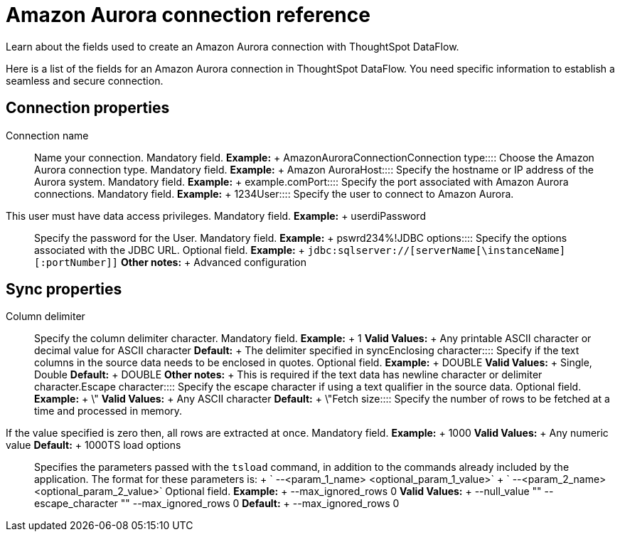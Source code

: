 = Amazon Aurora connection reference
:last_updated: 07/16/2020


Learn about the fields used to create an Amazon Aurora connection with ThoughtSpot DataFlow.

Here is a list of the fields for an Amazon Aurora connection in ThoughtSpot DataFlow.
You need specific information to establish a seamless and secure connection.

== Connection properties
+++<dlentry id="dataflow-amazon-aurora-conn-connection-name">+++Connection name:::: Name your connection. Mandatory field. *Example:* + AmazonAuroraConnection+++</dlentry>++++++<dlentry id="dataflow-amazon-aurora-conn-connection-type">+++Connection type:::: Choose the Amazon Aurora connection type. Mandatory field. *Example:* + Amazon Aurora+++</dlentry>++++++<dlentry id="dataflow-amazon-aurora-conn-host">+++Host:::: Specify the hostname or IP address of the Aurora system. Mandatory field. *Example:* + example.com+++</dlentry>++++++<dlentry id="dataflow-amazon-aurora-conn-port">+++Port:::: Specify the port associated with Amazon Aurora connections. Mandatory field. *Example:* + 1234+++</dlentry>++++++<dlentry id="dataflow-amazon-aurora-conn-user">+++User::::
Specify the user to connect to Amazon Aurora.
This user must have data access privileges. Mandatory field. *Example:* + userdi+++</dlentry>++++++<dlentry id="dataflow-amazon-aurora-conn-password">+++Password:::: Specify the password for the User. Mandatory field. *Example:* + pswrd234%!+++</dlentry>++++++<dlentry id="dataflow-amazon-aurora-conn-jdbc-options">+++JDBC options:::: Specify the options associated with the JDBC URL. Optional field. *Example:* + `jdbc:sqlserver://[serverName[\instanceName][:portNumber]]` *Other notes:* + Advanced configuration+++</dlentry>+++

== Sync properties
+++<dlentry id="dataflow-amazon-aurora-sync-column-delimiter">+++Column delimiter:::: Specify the column delimiter character. Mandatory field. *Example:* + 1 *Valid Values:* + Any printable ASCII character or decimal value for ASCII character *Default:* + The delimiter specified in sync+++</dlentry>++++++<dlentry id="dataflow-amazon-aurora-sync-enclosing-character">+++Enclosing character:::: Specify if the text columns in the source data needs to be enclosed in quotes. Optional field. *Example:* + DOUBLE *Valid Values:* + Single, Double *Default:* + DOUBLE *Other notes:* + This is required if the text data has newline character or delimiter character.+++</dlentry>++++++<dlentry id="dataflow-amazon-aurora-sync-escape-character">+++Escape character:::: Specify the escape character if using a text qualifier in the source data. Optional field. *Example:* + \" *Valid Values:* + Any ASCII character *Default:* + \"+++</dlentry>++++++<dlentry id="dataflow-amazon-aurora-sync-fetch-size">+++Fetch size::::
Specify the number of rows to be fetched at a time and processed in memory.
If the value specified is zero then, all rows are extracted at once. Mandatory field. *Example:* + 1000 *Valid Values:* + Any numeric value *Default:* + 1000+++</dlentry>++++++<dlentry id="dataflow-amazon-aurora-sync-ts-load-options">+++TS load options::::
Specifies the parameters passed with the `tsload` command, in addition to the commands already included by the application.
The format for these parameters is: + ` --<param_1_name> <optional_param_1_value>` + ` --<param_2_name> <optional_param_2_value>` Optional field. *Example:* + --max_ignored_rows 0 *Valid Values:* + --null_value "" --escape_character "" --max_ignored_rows 0 *Default:* + --max_ignored_rows 0+++</dlentry>+++
